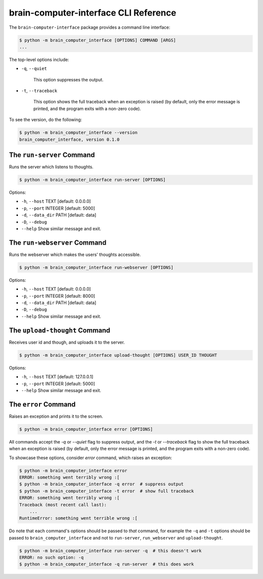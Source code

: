 brain-computer-interface CLI Reference
======================================


The ``brain-computer-interface`` package provides a command line interface:

.. code:: bash

    $ python -m brain_computer_interface [OPTIONS] COMMAND [ARGS]
    ...


The top-level options include:

- ``-q``, ``--quiet``

    This option suppresses the output.

- ``-t``, ``--traceback``

    This option shows the full traceback when an exception is raised (by
    default, only the error message is printed, and the program exits with a
    non-zero code).


To see the version, do the following:

.. code:: bash

    $ python -m brain_computer_interface --version
    brain_computer_interface, version 0.1.0


The ``run-server`` Command
~~~~~~~~~~~~~~~~~~~~~~~~~~~~~

Runs the server which listens to thoughts.

.. code:: bash

    $ python -m brain_computer_interface run-server [OPTIONS]

Options:

- ``-h``, ``--host`` TEXT      [default: 0.0.0.0]
- ``-p``, ``--port`` INTEGER   [default: 5000]
- ``-d``, ``--data_dir`` PATH  [default: data]
- ``-D``, ``--debug``
- ``--help``                   Show similar message and exit.


The ``run-webserver`` Command
~~~~~~~~~~~~~~~~~~~~~~~~~~~~~~~~

Runs the webserver which makes the users' thoughts accessible.

.. code:: bash

    $ python -m brain_computer_interface run-webserver [OPTIONS]

Options:

- ``-h``, ``--host`` TEXT      [default: 0.0.0.0]
- ``-p``, ``--port`` INTEGER   [default: 8000]
- ``-d``, ``--data_dir`` PATH  [default: data]
- ``-D``, ``--debug``
- ``--help``                   Show similar message and exit.


The ``upload-thought`` Command
~~~~~~~~~~~~~~~~~~~~~~~~~~~~~~~~~

Receives user id and though, and uploads it to the server.

.. code:: bash

    $ python -m brain_computer_interface upload-thought [OPTIONS] USER_ID THOUGHT

Options:

- ``-h``, ``--host`` TEXT     [default: 127.0.0.1]
- ``-p``, ``--port`` INTEGER  [default: 5000]
- ``--help``                  Show similar message and exit.


The ``error`` Command
~~~~~~~~~~~~~~~~~~~~~~~~

Raises an exception and prints it to the screen.

.. code:: bash

    $ python -m brain_computer_interface error [OPTIONS]

All commands accept the `-q` or `--quiet` flag to suppress output, and the `-t`
or `--traceback` flag to show the full traceback when an exception is raised
(by default, only the error message is printed, and the program exits with a
non-zero code).

To showcase these options, consider `error` command, which raises an exception:

.. code:: bash

    $ python -m brain_computer_interface error
    ERROR: something went terribly wrong :[
    $ python -m brain_computer_interface -q error  # suppress output
    $ python -m brain_computer_interface -t error  # show full traceback
    ERROR: something went terribly wrong :[
    Traceback (most recent call last):
        ...
    RuntimeError: something went terrible wrong :[


Do note that each command's options should be passed to *that* command, for example the ``-q`` and ``-t`` options should be passed to ``brain_computer_interface`` and not to ``run-server``, ``run_webserver`` and ``upload-thought``.

.. code:: bash

    $ python -m brain_computer_interface run-server -q  # this doesn't work
    ERROR: no such option: -q
    $ python -m brain_computer_interface -q run-server  # this does work
